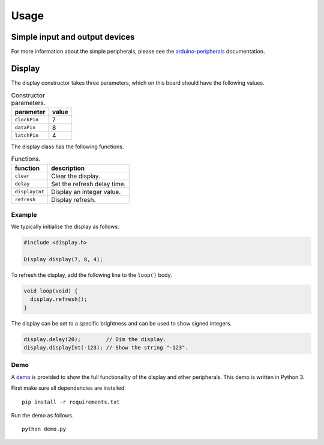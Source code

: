 Usage
=====

Simple input and output devices
-------------------------------

For more information about the simple peripherals, please see the
arduino-peripherals_ documentation.


Display
-------

The display constructor takes three parameters, which on this board should have
the following values.

.. list-table:: Constructor parameters.
   :header-rows: 1

   * - parameter
     - value
   * - ``clockPin``
     - 7
   * - ``dataPin``
     - 8
   * - ``latchPin``
     - 4

The display class has the following functions.

.. list-table:: Functions.
   :header-rows: 1

   * - function
     - description
   * - ``clear``
     - Clear the display.
   * - ``delay``
     - Set the refresh delay time.
   * - ``displayInt``
     - Display an integer value.
   * - ``refresh``
     - Display refresh.

Example
^^^^^^^

We typically initialise the display as follows.

.. code:: cpp

    #include <display.h>

    Display display(7, 8, 4);

To refresh the display, add the following line to the ``loop()`` body.

.. code:: cpp

    void loop(void) {
      display.refresh();
    }

The display can be set to a specific brightness and can be used to show signed
integers.

.. code:: cpp

    display.delay(20);        // Dim the display.
    display.displayInt(-123); // Show the string "-123".

Demo
^^^^

A demo_ is provided to show the full functionality of the display and other
peripherals. This demo is written in Python 3.

First make sure all dependencies are installed.

::

    pip install -r requirements.txt

Run the demo as follows.

::

    python demo.py


.. _arduino-peripherals: https://arduino-peripherals.readthedocs.io
.. _demo: https://github.com/jfjlaros/vma209/tree/master/example/host
